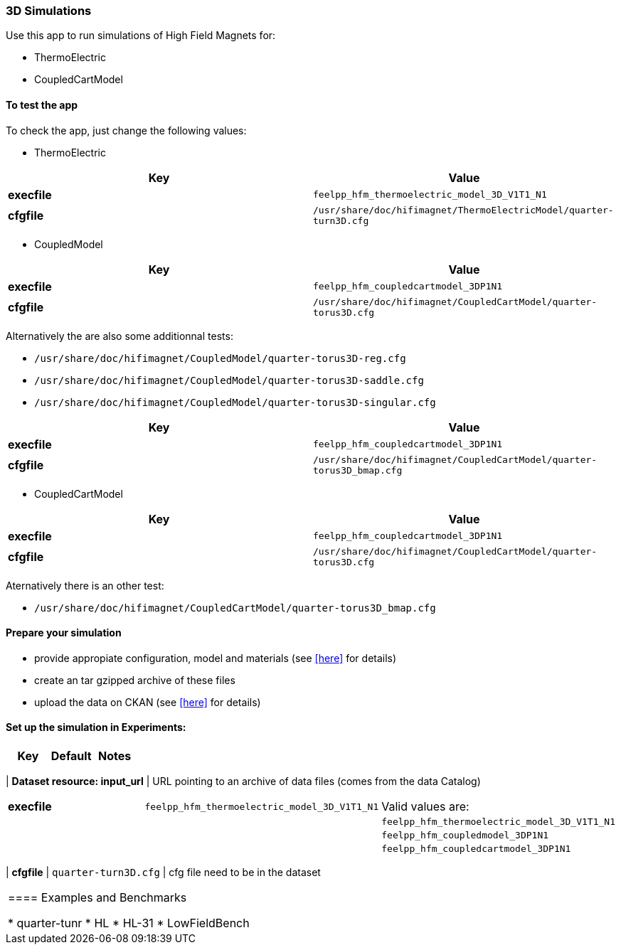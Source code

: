 === 3D Simulations

Use this app to run simulations of High Field Magnets for:

* ThermoElectric
* CoupledCartModel

==== To test the app

To check the app, just change the following values:

* ThermoElectric

[options="header,footer"]
|===
| Key         | Value                                                            
| *execfile*  | `feelpp_hfm_thermoelectric_model_3D_V1T1_N1`                       
| *cfgfile*   | `/usr/share/doc/hifimagnet/ThermoElectricModel/quarter-turn3D.cfg` 
|===

* CoupledModel

[options="header,footer"]
|===
| Key         | Value                                                            
| *execfile*  | `feelpp_hfm_coupledcartmodel_3DP1N1`                       
| *cfgfile*   | `/usr/share/doc/hifimagnet/CoupledCartModel/quarter-torus3D.cfg` 
|===

Alternatively the are also some additionnal tests:

* `/usr/share/doc/hifimagnet/CoupledModel/quarter-torus3D-reg.cfg`
* `/usr/share/doc/hifimagnet/CoupledModel/quarter-torus3D-saddle.cfg`
* `/usr/share/doc/hifimagnet/CoupledModel/quarter-torus3D-singular.cfg`

[options="header,footer"]
|===
| Key         | Value                                                            
| *execfile*  | `feelpp_hfm_coupledcartmodel_3DP1N1`                       
| *cfgfile*   | `/usr/share/doc/hifimagnet/CoupledCartModel/quarter-torus3D_bmap.cfg` 
|===

* CoupledCartModel

[options="header,footer"]
|===
| Key         | Value                                                            
| *execfile*  | `feelpp_hfm_coupledcartmodel_3DP1N1`                       
| *cfgfile*   | `/usr/share/doc/hifimagnet/CoupledCartModel/quarter-torus3D.cfg` 
|===

Aternatively there is an other test:

* `/usr/share/doc/hifimagnet/CoupledCartModel/quarter-torus3D_bmap.cfg` 

==== Prepare your simulation

* provide appropiate configuration, model and materials (see <<here, >> for details)
* create an tar gzipped archive of these files
* upload the data on CKAN  (see <<here, >> for details)

==== Set up the simulation in *Experiments*:
 
[options="header,footer"]
|===
| Key                           | Default                                                            | Notes
|===
| *Dataset resource: input_url* | URL pointing to an archive of data files (comes from the data Catalog)
|===
| *execfile*                    | `feelpp_hfm_thermoelectric_model_3D_V1T1_N1`                       | Valid values are:
|                               |                                                                    |  `feelpp_hfm_thermoelectric_model_3D_V1T1_N1`
|                               |                                                                    |  `feelpp_hfm_coupledmodel_3DP1N1`
|                               |                                                                    |  `feelpp_hfm_coupledcartmodel_3DP1N1`
|===
| *cfgfile*                     | `quarter-turn3D.cfg`                                               | cfg file need to be in the dataset
|===


==== Examples and Benchmarks

* quarter-tunr
* HL
* HL-31
* LowFieldBench

